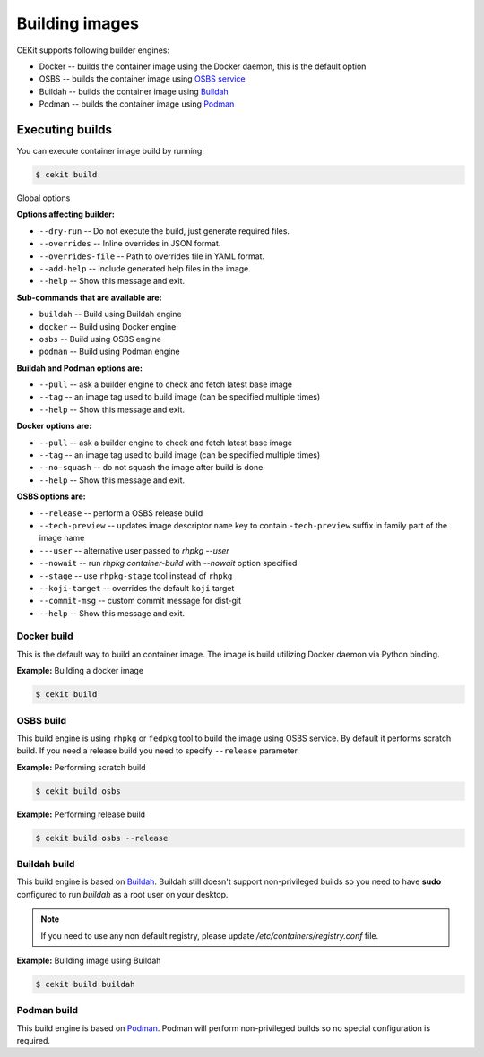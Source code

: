 Building images
================

CEKit supports following builder engines:

* Docker -- builds the container image using the Docker daemon, this is the default option
* OSBS -- builds the container image using `OSBS service <https://osbs.readthedocs.io>`__
* Buildah -- builds the container image using `Buildah <https://buildah.io/>`__
* Podman -- builds the container image using `Podman <https://podman.io/>`__

Executing builds
-----------------

You can execute container image build by running:

.. code:: bash

	  $ cekit build

Global options

**Options affecting builder:**

* ``--dry-run`` -- Do not execute the build, just generate required files.
* ``--overrides`` -- Inline overrides in JSON format.
* ``--overrides-file`` -- Path to overrides file in YAML format.
* ``--add-help`` -- Include generated help files in the image.
* ``--help`` -- Show this message and exit.

**Sub-commands that are available are:**

* ``buildah`` --  Build using Buildah engine
* ``docker`` -- Build using Docker engine
* ``osbs`` -- Build using OSBS engine
* ``podman`` -- Build using Podman engine

**Buildah and Podman options are:**

* ``--pull`` -- ask a builder engine to check and fetch latest base image
* ``--tag`` -- an image tag used to build image (can be specified multiple times)
* ``--help`` -- Show this message and exit.

**Docker options are:**

* ``--pull`` -- ask a builder engine to check and fetch latest base image
* ``--tag`` -- an image tag used to build image (can be specified multiple times)
* ``--no-squash`` -- do not squash the image after build is done.
* ``--help`` -- Show this message and exit.

**OSBS options are:**

* ``--release`` -- perform a OSBS release build
* ``--tech-preview`` -- updates image descriptor ``name`` key to contain ``-tech-preview`` suffix in family part of the image name
* ``---user`` -- alternative user passed to `rhpkg --user`
* ``--nowait`` -- run `rhpkg container-build` with `--nowait` option specified
* ``--stage`` -- use ``rhpkg-stage`` tool instead of ``rhpkg``
* ``--koji-target`` -- overrides the default ``koji`` target
* ``--commit-msg`` -- custom commit message for dist-git
* ``--help`` -- Show this message and exit.


Docker build
^^^^^^^^^^^^^^^^

This is the default way to build an container image. The image is build utilizing Docker daemon via Python binding.

**Example:** Building a docker image

.. code:: bash

	  $ cekit build


OSBS build
^^^^^^^^^^^^^^^

This build engine is using ``rhpkg`` or ``fedpkg`` tool to build the image using OSBS service. By default
it performs scratch build. If you need a release build you need to specify ``--release`` parameter.

**Example:** Performing scratch build

.. code:: bash

	  $ cekit build osbs


**Example:** Performing release build

.. code:: bash

	  $ cekit build osbs --release


Buildah build
^^^^^^^^^^^^^

This build engine is based on `Buildah <https://buildah.io>`_. Buildah still doesn't
support non-privileged builds so you need to have **sudo** configured to run `buildah` as a root user on
your desktop.

.. note::
   If you need to use any non default registry, please update `/etc/containers/registry.conf` file.


**Example:** Building image using Buildah

.. code:: bash

	  $ cekit build buildah



Podman build
^^^^^^^^^^^^^

This build engine is based on `Podman <https://podman.io>`_. Podman will perform non-privileged builds so
no special configuration is required.

